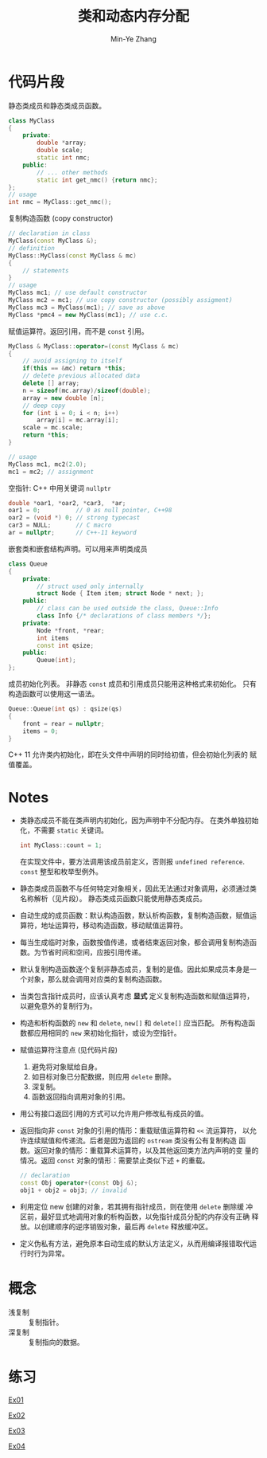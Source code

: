 #+title: 类和动态内存分配
#+created: [2022-03-20 Sun 12:12]
#+author: Min-Ye Zhang

* 代码片段
静态类成员和静态类成员函数。
#+begin_src cpp :eval never
class MyClass
{
    private:
        double *array;
        double scale;
        static int nmc;
    public:
        // ... other methods
        static int get_nmc() {return nmc};
};
// usage
int nmc = MyClass::get_nmc();
#+end_src

复制构造函数 (copy constructor)
#+begin_src cpp :eval never
// declaration in class
MyClass(const MyClass &);
// definition
MyClass::MyClass(const MyClass & mc)
{
    // statements
}
// usage
MyClass mc1; // use default constructor
MyClass mc2 = mc1; // use copy constructor (possibly assigment)
MyClass mc3 = MyClass(mc1); // save as above
MyClass *pmc4 = new MyClass(mc1); // use c.c.
#+end_src

赋值运算符。返回引用，而不是 ~const~ 引用。
#+begin_src cpp :eval never
MyClass & MyClass::operator=(const MyClass & mc)
{
    // avoid assigning to itself
    if(this == &mc) return *this;
    // delete previous allocated data
    delete [] array;
    n = sizeof(mc.array)/sizeof(double);
    array = new double [n];
    // deep copy
    for (int i = 0; i < n; i++)
        array[i] = mc.array[i];
    scale = mc.scale;
    return *this;
}

// usage
MyClass mc1, mc2(2.0);
mc1 = mc2; // assignment
#+end_src

空指针: C++ 中用关键词 ~nullptr~
#+begin_src cpp :eval never
double *oar1, *oar2, *car3,  *ar;
oar1 = 0;          // 0 as null pointer, C++98
oar2 = (void *) 0; // strong typecast
car3 = NULL;       // C macro
ar = nullptr;      // C++-11 keyword
#+end_src

嵌套类和嵌套结构声明。可以用来声明类成员
#+begin_src cpp :eval never
class Queue
{
    private:
        // struct used only internally
        struct Node { Item item; struct Node * next; };
    public:
        // class can be used outside the class, Queue::Info
        class Info {/* declarations of class members */};
    private:
        Node *front, *rear;
        int items
        const int qsize;
    public:
        Queue(int);
};
#+end_src

成员初始化列表。
非静态 ~const~ 成员和引用成员只能用这种格式来初始化。
只有构造函数可以使用这一语法。
#+begin_src cpp :eval never
Queue::Queue(int qs) : qsize(qs)
{
    front = rear = nullptr;
    items = 0;
}
#+end_src
C++ 11 允许类内初始化，即在头文件中声明的同时给初值，但会初始化列表的
赋值覆盖。

* Notes
- 类静态成员不能在类声明内初始化，因为声明中不分配内存。
  在类外单独初始化，不需要 ~static~ 关键词。
  #+begin_src cpp :eval never
  int MyClass::count = 1;
  #+end_src
  在实现文件中，要方法调用该成员前定义，否则报 =undefined reference=.
  ~const~ 整型和枚举型例外。
- 静态类成员函数不与任何特定对象相关，因此无法通过对象调用，必须通过类
  名称解析（见片段）。 静态类成员函数只能使用静态类成员。
- 自动生成的成员函数：默认构造函数，默认析构函数，复制构造函数，赋值运
  算符，地址运算符，移动构造函数，移动赋值运算符。
- 每当生成临时对象，函数按值传递，或者结束返回对象，都会调用复制构造函
  数。为节省时间和空间，应按引用传递。
- 默认复制构造函数逐个复制非静态成员，复制的是值。因此如果成员本身是一
  个对象，那么就会调用对应类的复制构造函数。
- 当类包含指针成员时，应该认真考虑 *显式* 定义复制构造函数和赋值运算符，
  以避免意外的复制行为。
- 构造和析构函数的 ~new~ 和 ~delete~, ~new[]~ 和 ~delete[]~ 应当匹配。
  所有构造函数都应用相同的 ~new~ 来初始化指针，或设为空指针。
- 赋值运算符注意点 (见代码片段)
  1. 避免将对象赋给自身。
  2. 如目标对象已分配数据，则应用 ~delete~ 删除。
  3. 深复制。
  4. 函数返回指向调用对象的引用。
- 用公有接口返回引用的方式可以允许用户修改私有成员的值。
- 返回指向非 ~const~ 对象的引用的情形：重载赋值运算符和 ~<<~ 流运算符，
  以允许连续赋值和传递流。后者是因为返回的 ~ostream~ 类没有公有复制构造
  函数。返回对象的情形：重载算术运算符，以及其他返回类方法内声明的变
  量的情况。返回 ~const~ 对象的情形：需要禁止类似下述 ~+~ 的重载。
  #+begin_src cpp :eval never
  // declaration
  const Obj operator+(const Obj &);
  obj1 + obj2 = obj3; // invalid
  #+end_src
- 利用定位 new 创建的对象，若其拥有指针成员，则在使用 ~delete~ 删除缓
  冲区前，最好显式地调用对象的析构函数，以免指针成员分配的内存没有正确
  释放。以创建顺序的逆序销毁对象，最后再 ~delete~ 释放缓冲区。
- 定义伪私有方法，避免原本自动生成的默认方法定义，从而用编译报错取代运
  行时行为异常。

* 概念
- 浅复制 :: 复制指针。
- 深复制 :: 复制指向的数据。

* 练习
[[file:ex01.cpp][Ex01]]
[[file:images/ex01.png]]

[[file:ex02.cpp][Ex02]]
[[file:images/ex02.png]]

[[file:ex03.cpp][Ex03]]
[[file:images/ex03.png]]

[[file:ex04.cpp][Ex04]]
[[file:images/ex04.png]]

